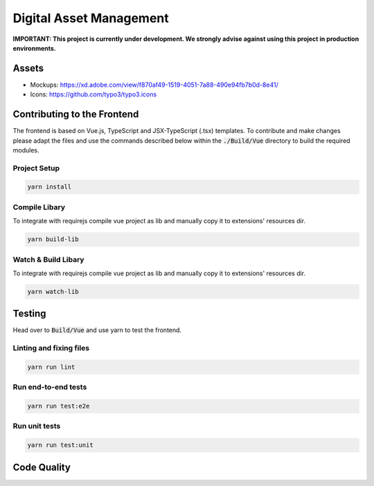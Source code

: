 ========================
Digital Asset Management
========================

**IMPORTANT: This project is currently under development. We strongly advise against using this project in production environments.**

Assets
======

* Mockups: https://xd.adobe.com/view/f870af49-1519-4051-7a88-490e94fb7b0d-8e41/
* Icons: https://github.com/typo3/typo3.icons

Contributing to the Frontend
============================

The frontend is based on Vue.js, TypeScript and JSX-TypeScript (.tsx) templates. To contribute and make changes please adapt the files and use the commands described below within the :code:`./Build/Vue` directory to build the required modules.

Project Setup
-------------

.. code-block::

    yarn install


Compile Libary
--------------

To integrate with requirejs compile vue project as lib and manually copy it to extensions' resources dir.

.. code-block::

    yarn build-lib


Watch & Build Libary
--------------------

To integrate with requirejs compile vue project as lib and manually copy it to extensions' resources dir.

.. code-block::

    yarn watch-lib


Testing
=======

Head over to :code:`Build/Vue` and use yarn to test the frontend.

Linting and fixing files
------------------------

.. code-block::
    
    yarn run lint

Run end-to-end tests
--------------------

.. code-block::
    
    yarn run test:e2e

Run unit tests
--------------

.. code-block::

    yarn run test:unit


Code Quality
============

.. image:: https://travis-ci.org/TYPO3-Initiatives/digital-asset-management.svg?branch=master
   :alt: Build Status
   :target: https://travis-ci.org/TYPO3-Initiatives/digital-asset-management

.. image:: https://scrutinizer-ci.com/g/TYPO3-Initiatives/digital-asset-management/badges/quality-score.png?b=master
   :alt: Scrutinizer Code Quality
   :target: https://scrutinizer-ci.com/g/TYPO3-Initiatives/digital-asset-management/?branch=master
